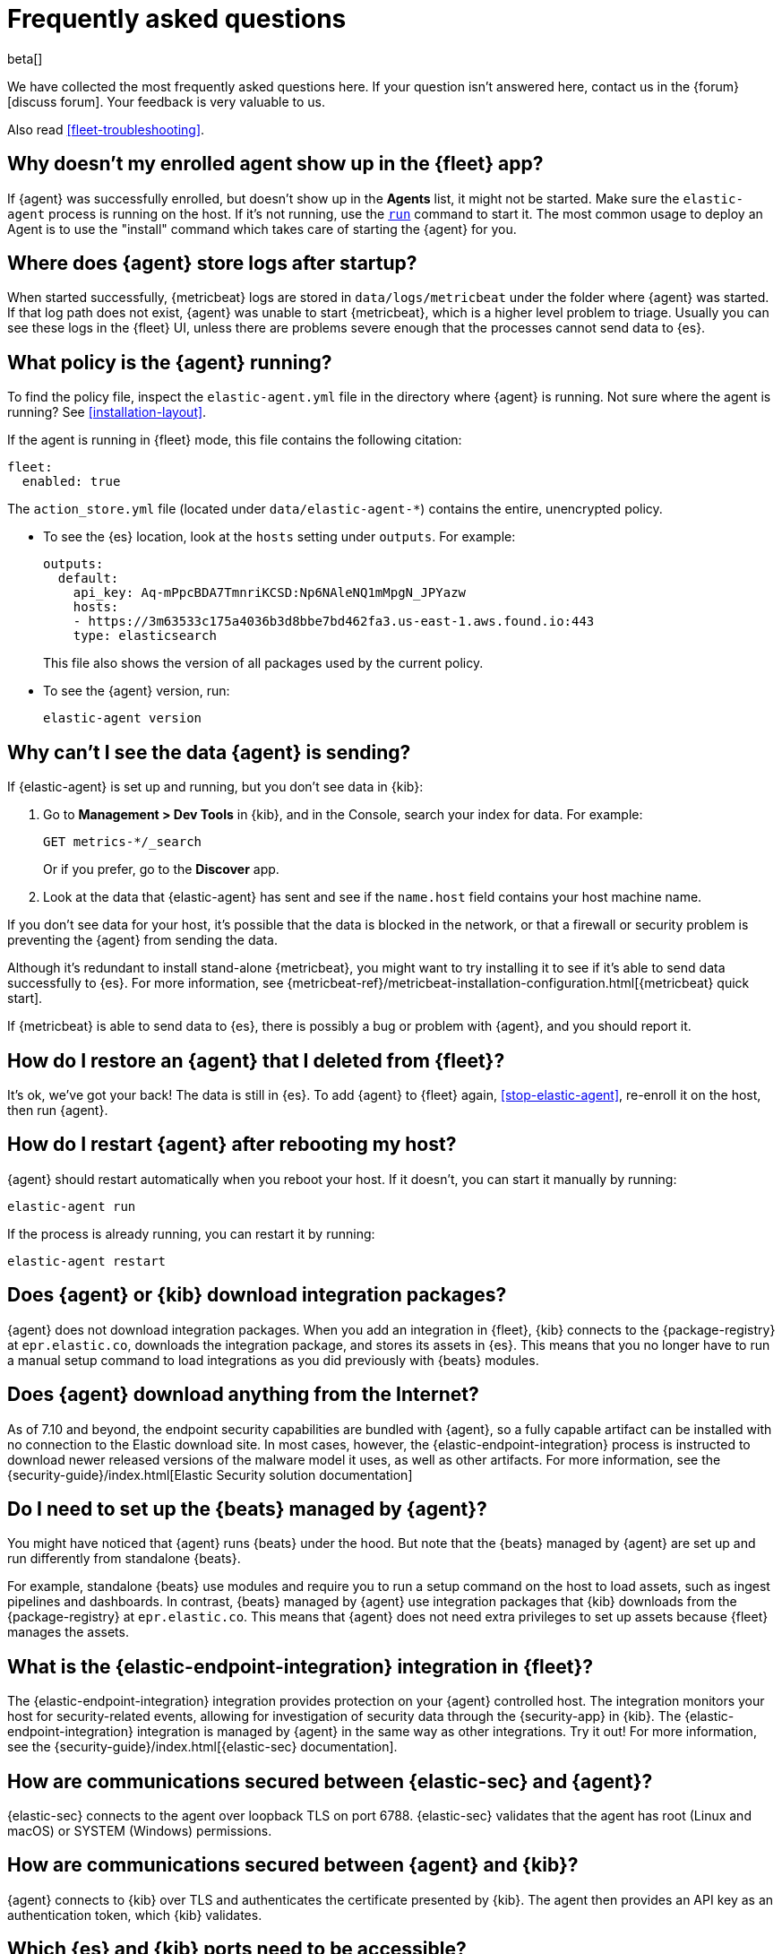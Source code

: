 [id="fleet-faq",titleabbrev="FAQ"]
[role="xpack"]
= Frequently asked questions

beta[]

We have collected the most frequently asked questions here. If your question
isn't answered here, contact us in the {forum}[discuss forum]. Your feedback
is very valuable to us.

Also read <<fleet-troubleshooting>>.

[discrete]
[[enrolled-agent-not-showing-up]]
== Why doesn't my enrolled agent show up in the {fleet} app?

If {agent} was successfully enrolled, but doesn't show up in the *Agents* list,
it might not be started. Make sure the `elastic-agent` process is running on
the host. If it's not running, use the <<elastic-agent-run-command,`run`>>
command to start it.  The most common usage to deploy an Agent is to use the
"install" command which takes care of starting the {agent} for you.

[discrete]
[[where-are-the-agent-logs]]
== Where does {agent} store logs after startup?

When started successfully, {metricbeat} logs are stored in
`data/logs/metricbeat` under the folder where {agent} was started. If that log
path does not exist, {agent} was unable to start {metricbeat}, which is a
higher level problem to triage. Usually you can see these logs in the {fleet}
UI, unless there are problems severe enough that the processes cannot send 
data to {es}.

[discrete]
[[what-is-my-agent-config]]
== What policy is the {agent} running?

To find the policy file, inspect the `elastic-agent.yml` file in the
directory where {agent} is running. Not sure where the agent is running? See 
<<installation-layout>>.

If the agent is running in {fleet} mode, this file contains the following
citation:

[source,yaml]
----
fleet:
  enabled: true
----

The `action_store.yml` file (located under `data/elastic-agent-*`) contains the
entire, unencrypted policy.

* To see the {es} location, look at the `hosts` setting under `outputs`. For
example:
+
--
[source,json]
----
outputs:
  default:
    api_key: Aq-mPpcBDA7TmnriKCSD:Np6NAleNQ1mMpgN_JPYazw
    hosts:
    - https://3m63533c175a4036b3d8bbe7bd462fa3.us-east-1.aws.found.io:443
    type: elasticsearch
----

This file also shows the version of all packages used by the current
policy.
--

* To see the {agent} version, run:
+
[source,shell]
----
elastic-agent version
----


[discrete]
[[where-is-the-data-agent-is-sending]]
== Why can't I see the data {agent} is sending?

If {elastic-agent} is set up and running, but you don't see data in {kib}:



. Go to **Management > Dev Tools** in {kib}, and in the Console, search your
index for data. For example:
+
[source,console]
----
GET metrics-*/_search
----
+
Or if you prefer, go to the **Discover** app.

. Look at the data that {elastic-agent} has sent and see if the `name.host`
field contains your host machine name.

If you don't see data for your host, it's possible that the data is blocked
in the network, or that a firewall or security problem is preventing the {agent}
from sending the data.

Although it's redundant to install stand-alone {metricbeat}, you might want to
try installing it to see if it's able to send data successfully to {es}. For
more information, see
{metricbeat-ref}/metricbeat-installation-configuration.html[{metricbeat} quick start].

If {metricbeat} is able to send data to {es}, there is possibly a bug or
problem with {agent}, and you should report it.

[discrete]
[[i-deleted-my-agent]]
== How do I restore an {agent} that I deleted from {fleet}?

It's ok, we've got your back! The data is still in {es}. To add {agent}
to {fleet} again, <<stop-elastic-agent>>, re-enroll it on the host, then
run {agent}.

[discrete]
[[i-rebooted-my-host]]
== How do I restart {agent} after rebooting my host?

//TODO: Verify that this works (it didn't work for me on macOS)

{agent} should restart automatically when you reboot your host. If it doesn't,
you can start it manually by running:

[source,shell]
----
elastic-agent run
----

If the process is already running, you can restart it by running:

[source,shell]
----
elastic-agent restart
----

[discrete]
[[does-agent-download-packages]]
== Does {agent} or {kib} download integration packages?

{agent} does not download integration packages. When you add an integration in
{fleet}, {kib} connects to the {package-registry} at `epr.elastic.co`,
downloads the integration package, and stores its assets in {es}. This means
that you no longer have to run a manual setup command to load integrations as
you did previously with {beats} modules.

[discrete]
[[does-agent-download-anything-from-internet]]
== Does {agent} download anything from the Internet?

As of 7.10 and beyond, the endpoint security capabilities are bundled with {agent},
so a fully capable artifact can be installed with no connection to the Elastic
download site.  In most cases, however, the {elastic-endpoint-integration} process
is instructed to download newer released versions of the malware model it uses, as
well as other artifacts.  For more information, see the {security-guide}/index.html[Elastic Security solution documentation]

[discrete]
[[do-i-need-to-setup-elastic-agent]]
== Do I need to set up the {beats} managed by {agent}?

You might have noticed that {agent} runs {beats} under the hood. But note that
the {beats} managed by {agent} are set up and run differently from standalone
{beats}. 

For example, standalone {beats} use modules and require you to run a setup
command on the host to load assets, such as ingest pipelines and dashboards. In
contrast, {beats} managed by {agent} use integration packages that {kib}
downloads from the {package-registry} at `epr.elastic.co`. This means that
{agent} does not need extra privileges to set up assets because
{fleet} manages the assets.

[discrete]
[[what-is-the-endpoint-package]]
== What is the {elastic-endpoint-integration} integration in {fleet}?

The {elastic-endpoint-integration} integration provides protection on your {agent}
controlled host. The integration monitors your host for security-related events,
allowing for investigation of security data through the {security-app} in {kib}.
The {elastic-endpoint-integration} integration is managed by {agent} in the
same way as other integrations. Try it out! For more information, see the
{security-guide}/index.html[{elastic-sec} documentation].

[discrete]
[[how-are-security-to-agent-communications-secured]]
== How are communications secured between {elastic-sec} and {agent}?

{elastic-sec} connects to the agent over loopback TLS on port 6788.
{elastic-sec} validates that the agent has root (Linux and macOS) or SYSTEM
(Windows) permissions.

//REVIEWERS: Unsure here whether we want to say Elastic Endpoint or Elastic
//Security. ^^


[discrete]
[[how-are-agent-kibana-communications-secured]]
== How are communications secured between {agent} and {kib}?

{agent} connects to {kib} over TLS and authenticates the certificate
presented by {kib}. The agent then provides an API key as an authentication
token, which {kib} validates.

[discrete]
[[which-es-kibana-ports-are-needed]]
== Which {es} and {kib} ports need to be accessible?

The policy generated by {fleet} already contains the correct {es} address
and port for your setup. If you run everything locally, the address is
`127.0.0.1:9200`. If you use our
https://www.elastic.co/cloud/elasticsearch-service[hosted {ess}] on {ecloud},
you can copy the {es} endpoint URL from the overview page of your deployment.
If you're not running in {ecloud}, make sure the {kib} and {es} HTTPS ports
are both accessible; by default these are `5601` and `9200` respectively.
